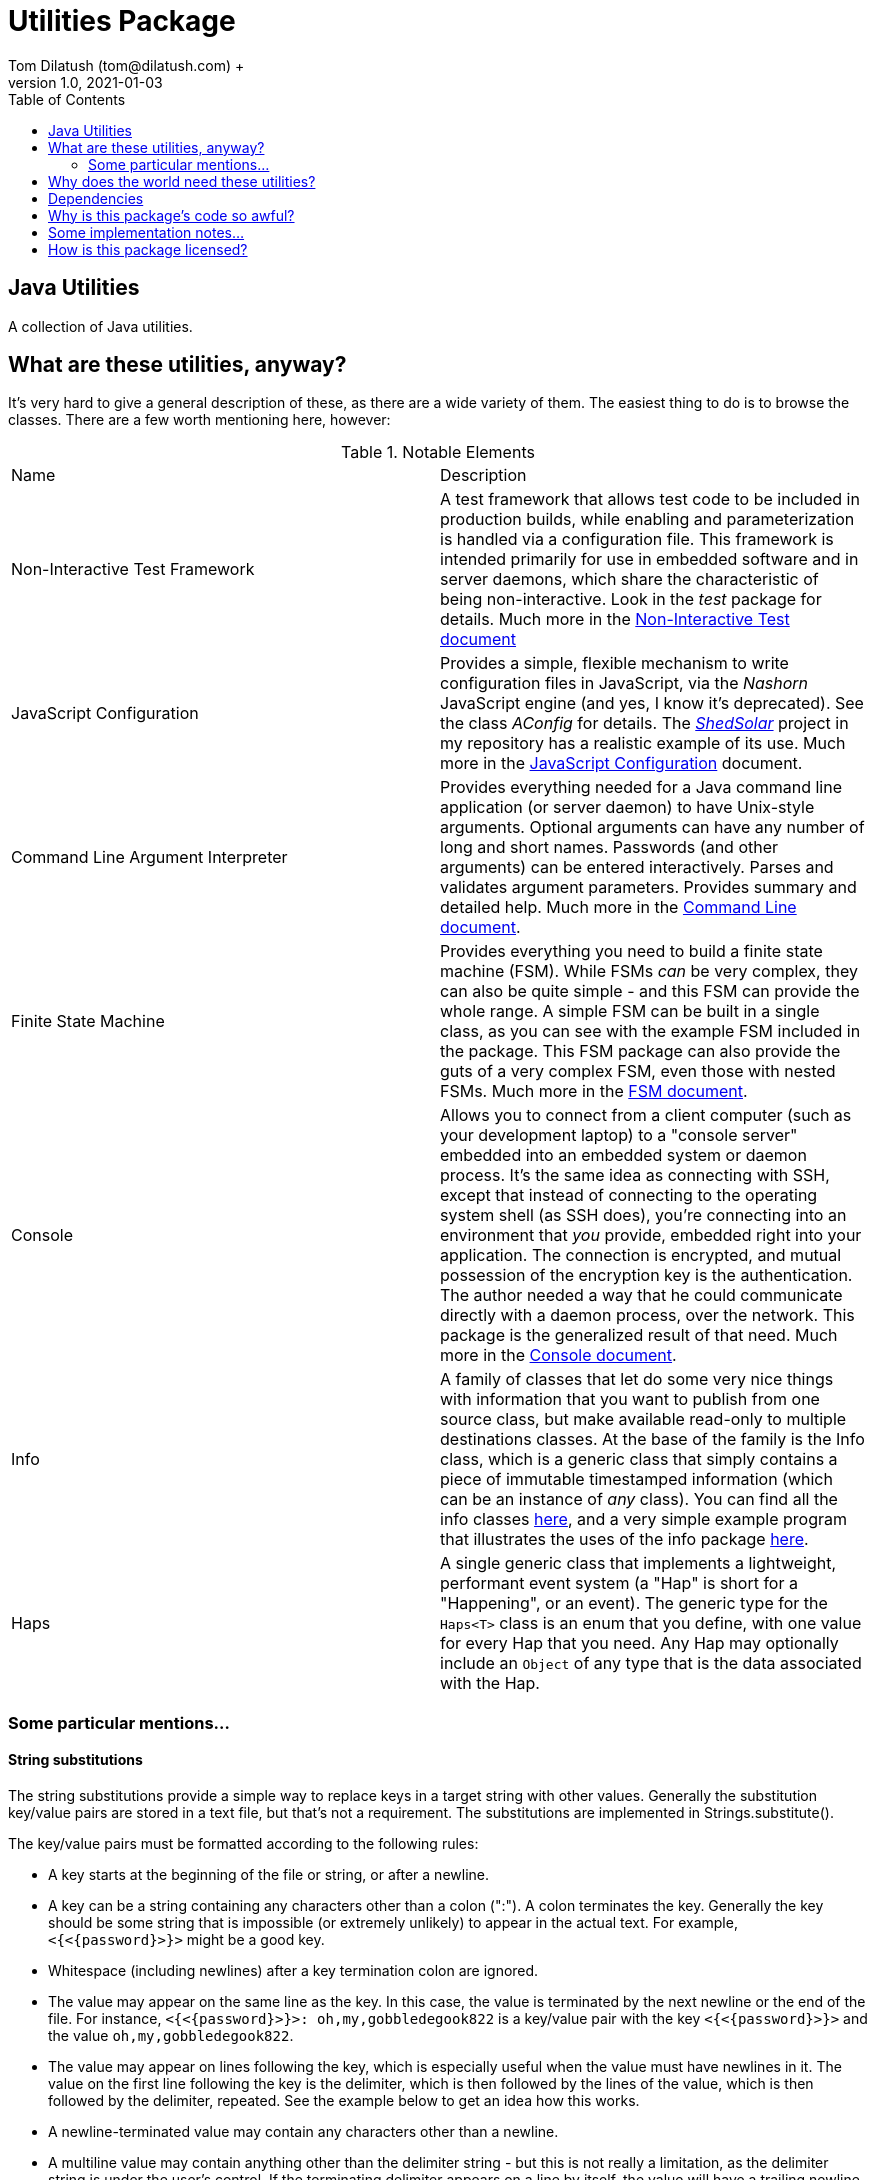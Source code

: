 = Utilities Package
Tom Dilatush (tom@dilatush.com) +
V1.0, 2021-01-03
:toc:
:toc-placement!:
toc::[]

== Java Utilities
A collection of Java utilities.


== What are these utilities, anyway?
It's very hard to give a general description of these, as there are a wide variety of them.  The easiest thing to do is to browse the classes.  There are a few worth mentioning here, however:

.Notable Elements
|===
|Name|Description
|Non-Interactive Test Framework
|A test framework that allows test code to be included in production builds, while enabling and parameterization is handled via a configuration file.  This framework is intended primarily for use in embedded software and in server daemons, which share the characteristic of being non-interactive.  Look in the _test_ package for details. Much more in the https://github.com/SlightlyLoony/Util/blob/master/Test.adoc[Non-Interactive Test document]
|JavaScript Configuration
|Provides a simple, flexible mechanism to write configuration files in JavaScript, via the _Nashorn_ JavaScript engine (and yes, I know it's deprecated).  See the class _AConfig_ for details.  The https://github.com/SlightlyLoony/ShedSolar[_ShedSolar_] project in my repository has a realistic example of its use.  Much more in the https://github.com/SlightlyLoony/Util/blob/master/JavaScript%20Configuration.adoc[JavaScript Configuration] document.
|Command Line Argument Interpreter
|Provides everything needed for a Java command line application (or server daemon) to have Unix-style arguments.  Optional arguments can have any number of long and short names.  Passwords (and other arguments) can be entered interactively.  Parses and validates argument parameters.  Provides summary and detailed help. Much more in the https://github.com/SlightlyLoony/Util/blob/master/CommandLine.adoc[Command Line document].
|Finite State Machine|Provides everything you need to build a finite state machine (FSM).  While FSMs _can_ be very complex, they can also be quite simple - and this FSM can provide the whole range.  A simple FSM can be built in a single class, as you can see with the example FSM included in the package.  This FSM package can also provide the guts of a very complex FSM, even those with nested FSMs.  Much more in the https://github.com/SlightlyLoony/Util/blob/master/FSM.adoc[FSM document].
|Console|Allows you to connect from a client computer (such as your development laptop) to a "console server" embedded into an embedded system or daemon process.  It's the same idea as connecting with SSH, except that instead of connecting to the operating system shell (as SSH does), you're connecting into an environment that _you_ provide, embedded right into your application.  The connection is encrypted, and mutual possession of the encryption key is the authentication.  The author needed a way that he could communicate directly with a daemon process, over the network.  This package is the generalized result of that need.  Much more in the https://github.com/SlightlyLoony/Util/blob/master/Console.adoc[Console document].
|Info|A family of classes that let do some very nice things with information that you want to publish from one source class, but make available read-only to multiple destinations classes.  At the base of the family is the Info class, which is a generic class that simply contains a piece of immutable timestamped information (which can be an instance of _any_ class).  You can find all the info classes https://github.com/SlightlyLoony/Util/tree/master/src/main/Java/com/dilatush/util/info[here], and a very simple example program that illustrates the uses of the info package https://github.com/SlightlyLoony/Util/tree/master/src/main/Java/com/dilatush/util/info/example[here].
|Haps|A single generic class that implements a lightweight, performant event system (a "Hap" is short for a "Happening", or an event).  The generic type for the `Haps<T>` class is an enum that you define, with one value for every Hap that you need.  Any Hap may optionally include an `Object` of any type that is the data associated with the Hap.
|===

=== Some particular mentions...

==== String substitutions
The string substitutions provide a simple way to replace keys in a target string with other values.  Generally the substitution key/value pairs are stored in a text file, but that's not a requirement.  The substitutions are implemented in Strings.substitute().

The key/value pairs must be formatted according to the following rules:

* A key starts at the beginning of the file or string, or after a newline.
* A key can be a string containing any characters other than a colon (":").  A colon terminates the key.  Generally the key should be some string that is impossible (or extremely unlikely) to appear in the actual text.  For example, `<{<{password}>}>` might be a good key.
* Whitespace (including newlines) after a key termination colon are ignored.
* The value may appear on the same line as the key.  In this case, the value is terminated by the next newline or the end of the file.  For instance, `<{<{password}>}>: oh,my,gobbledegook822` is a key/value pair with the key `<{<{password}>}>` and the value `oh,my,gobbledegook822`.
* The value may appear on lines following the key, which is especially useful when the value must have newlines in it.  The value on the first line following the key is the delimiter, which is then followed by the lines of the value, which is then followed by the delimiter, repeated.  See the example below to get an idea how this works.
* A newline-terminated value may contain any characters other than a newline.
* A multiline value may contain anything other than the delimiter string - but this is not really a limitation, as the delimiter string is under the user's control.  If the terminating delimiter appears on a line by itself, the value will have a trailing newline.  If the terminating delimiter appears at the end of the last line of the value, the value will _not_ have a trailing newline.
* Substitutions are performed in the order that they appear in the substitutions document.
* Substitutions are _not_ recursive - if a value contains a key, that key will not be replaced by _it's_ value.
* If the same key appears in the substitutions document multiple times, it will be processed each time, on the text that is the result of all the prior substitutions.  This is not quite recursion, although it may have a similar effect.  Note that there is no requirement that the value be the same for each occurrence of the key.

....
<{<{password}>}>: oh,my,gobbledegook822
***yikes***:
DELIMITER
This is a really big value.
It appears on multiple lines.
With this, one can control the world.
Well, a little world.
DELIMITER
....


==== LogFormatter
This is a formatter for the `java.util.logging` file or console logging, providing a format to the author's liking.  Of note, it supports logging thread names (instead of the standard thread IDs), and it supports logging stack traces for exceptions being logged.  It has some properties which modify its behavior:

.LogFormatter properties
|===
|*Property*|*Description*
|com.dilatush.util.LogFormatter.messageWidth|You'll be stunned to know that this property will set the message column width to something other than its default (60).
|com.dilatush.util.LogFormatter.sourceWidth|Just as amazing is this versatile property, which will set the source class column width to something other than its default (30).
|com.dilatush.util.LogFormatter.threadIDWidth|Last, but certainly not least, is this vital property, which will set the thread ID column width to something other than its default (30).
|===


== Why does the world need these utilities?
Well, probably the world doesn't actually _need_ ShedSolar &ndash; it's mainly here for the author's personal use and enjoyment, but with some faint hope that someone else with the same challenges the author faced will also find it useful.

== Dependencies
This package has one dependency: The excellent, bog-standard Java JSON module, freely available from https://github.com/stleary/JSON-java.

== Why is this package's code so awful?
The author is a retired software and hardware engineer who did this just for fun, and who (so far, anyway) has no code reviewers to upbraid him.  Please feel free to fill in this gap!  You may contact the author at tom@dilatush.com.

== Some implementation notes...
If you dig into this package in detail, you may notice that the source code in some areas has a different style from that in other areas.  This is simply because it was written over a period of over ten years, and the author's coding style has evolved over that time.

== How is this package licensed?
Util is licensed with the quite permissive MIT license: +
....
Created: January 19, 2021
Author: Tom Dilatush <tom@dilatush.com>
Github:  https://github.com/SlightlyLoony/Util
License: MIT

Copyright 2020 Tom Dilatush (aka "SlightlyLoony")

Permission is hereby granted, free of charge, to any person obtaining a copy of this software
and associated documentation files (the "Software"), to deal in the Software without restriction,
including without limitation the rights to use, copy, modify, merge, publish, distribute,
sublicense, and/or sell copies of the Software, and to permit persons to whom the Software is
furnished to do so.

The above copyright notice and this permission notice shall be included in all copies or
substantial portions of the Software.

THE SOFTWARE IS PROVIDED "AS IS", WITHOUT WARRANTY OF ANY KIND, EXPRESS OR IMPLIED, INCLUDING
BUT NOT LIMITED TO THE WARRANTIES OF MERCHANTABILITY, FITNESS FOR A PARTICULAR PURPOSE AND
NONINFRINGEMENT. IN NO EVENT SHALL THE AUTHORS OR COPYRIGHT HOLDERS BE LIABLE FOR ANY CLAIM,
DAMAGES OR OTHER LIABILITY, WHETHER IN AN ACTION OF CONTRACT, TORT OR OTHERWISE, ARISING FROM,
OUT OF OR IN CONNECTION WITH THE SOFTWARE OR THE USE OR OTHER DEALINGS IN THE SOFTWARE.
....
